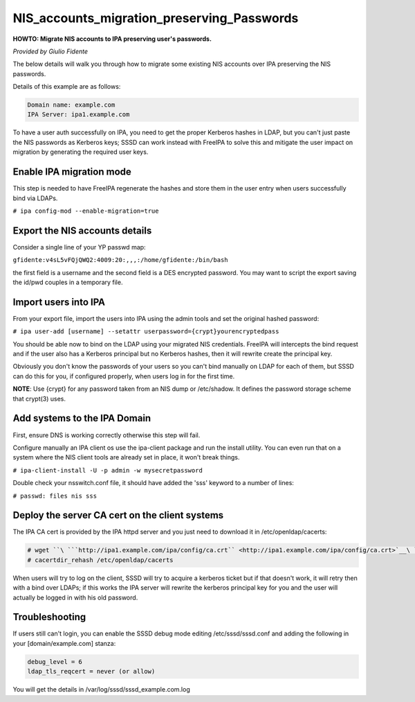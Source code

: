 NIS_accounts_migration_preserving_Passwords
===========================================

**HOWTO: Migrate NIS accounts to IPA preserving user's passwords.**

*Provided by Giulio Fidente*

The below details will walk you through how to migrate some existing NIS
accounts over IPA preserving the NIS passwords.

Details of this example are as follows:

.. code-block:: text

    Domain name: example.com
    IPA Server: ipa1.example.com

To have a user auth successfully on IPA, you need to get the proper
Kerberos hashes in LDAP, but you can't just paste the NIS passwords as
Kerberos keys; SSSD can work instead with FreeIPA to solve this and
mitigate the user impact on migration by generating the required user
keys.



Enable IPA migration mode
-------------------------

This step is needed to have FreeIPA regenerate the hashes and store them
in the user entry when users successfully bind via LDAPs.

``# ipa config-mod --enable-migration=true``



Export the NIS accounts details
-------------------------------

Consider a single line of your YP passwd map:

``gfidente:v4sL5vFQjQWQ2:4009:20:,,,:/home/gfidente:/bin/bash``

the first field is a username and the second field is a DES encrypted
password. You may want to script the export saving the id/pwd couples in
a temporary file.



Import users into IPA
---------------------

From your export file, import the users into IPA using the admin tools
and set the original hashed password:

``# ipa user-add [username] --setattr userpassword={crypt}yourencryptedpass``

You should be able now to bind on the LDAP using your migrated NIS
credentials. FreeIPA will intercepts the bind request and if the user
also has a Kerberos principal but no Kerberos hashes, then it will
rewrite create the principal key.

Obviously you don't know the passwords of your users so you can't bind
manually on LDAP for each of them, but SSSD can do this for you, if
configured properly, when users log in for the first time.

**NOTE**: Use {crypt} for any password taken from an NIS dump or
/etc/shadow. It defines the password storage scheme that crypt(3) uses.



Add systems to the IPA Domain
-----------------------------

First, ensure DNS is working correctly otherwise this step will fail.

Configure manually an IPA client os use the ipa-client package and run
the install utility. You can even run that on a system where the NIS
client tools are already set in place, it won't break things.

``# ipa-client-install -U -p admin -w mysecretpassword``

Double check your nsswitch.conf file, it should have added the 'sss'
keyword to a number of lines:

``# passwd: files nis sss``



Deploy the server CA cert on the client systems
-----------------------------------------------

The IPA CA cert is provided by the IPA httpd server and you just need to
download it in /etc/openldap/cacerts:

.. code-block:: text

    # wget ``\ ```http://ipa1.example.com/ipa/config/ca.crt`` <http://ipa1.example.com/ipa/config/ca.crt>`__\ `` -O /etc/openldap/cacerts/ipa.ca
    # cacertdir_rehash /etc/openldap/cacerts

When users will try to log on the client, SSSD will try to acquire a
kerberos ticket but if that doesn't work, it will retry then with a bind
over LDAPs; if this works the IPA server will rewrite the kerberos
principal key for you and the user will actually be logged in with his
old password.

Troubleshooting
---------------

If users still can't login, you can enable the SSSD debug mode editing
/etc/sssd/sssd.conf and adding the following in your
[domain/example.com] stanza:

.. code-block:: text

    debug_level = 6
    ldap_tls_reqcert = never (or allow)

You will get the details in /var/log/sssd/sssd_example.com.log